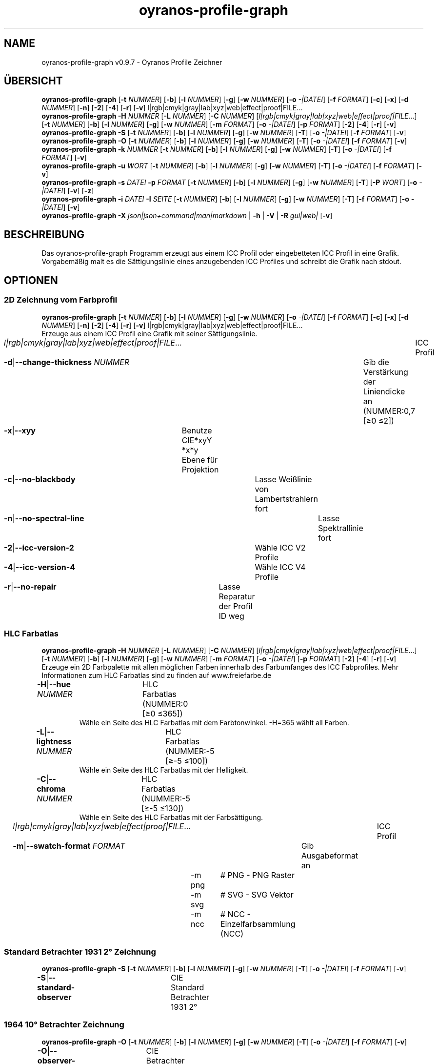 .TH "oyranos-profile-graph" 1 "June 2, 2020" "User Commands"
.SH NAME
oyranos-profile-graph v0.9.7 \- Oyranos Profile Zeichner
.SH ÜBERSICHT
\fBoyranos-profile-graph\fR [\fB\-t\fR \fINUMMER\fR] [\fB\-b\fR] [\fB\-l\fR \fINUMMER\fR] [\fB\-g\fR] [\fB\-w\fR \fINUMMER\fR] [\fB\-o\fR \fI-|DATEI\fR] [\fB\-f\fR \fIFORMAT\fR] [\fB\-c\fR] [\fB\-x\fR] [\fB\-d\fR \fINUMMER\fR] [\fB\-n\fR] [\fB\-2\fR] [\fB\-4\fR] [\fB\-r\fR] [\fB\-v\fR] l|rgb|cmyk|gray|lab|xyz|web|effect|proof|FILE...
.br
\fBoyranos-profile-graph\fR \fB\-H\fR \fINUMMER\fR [\fB\-L\fR \fINUMMER\fR] [\fB\-C\fR \fINUMMER\fR] [\fIl|rgb|cmyk|gray|lab|xyz|web|effect|proof|FILE\fR...] [\fB\-t\fR \fINUMMER\fR] [\fB\-b\fR] [\fB\-l\fR \fINUMMER\fR] [\fB\-g\fR] [\fB\-w\fR \fINUMMER\fR] [\fB\-m\fR \fIFORMAT\fR] [\fB\-o\fR \fI-|DATEI\fR] [\fB\-p\fR \fIFORMAT\fR] [\fB\-2\fR] [\fB\-4\fR] [\fB\-r\fR] [\fB\-v\fR]
.br
\fBoyranos-profile-graph\fR \fB\-S\fR [\fB\-t\fR \fINUMMER\fR] [\fB\-b\fR] [\fB\-l\fR \fINUMMER\fR] [\fB\-g\fR] [\fB\-w\fR \fINUMMER\fR] [\fB\-T\fR] [\fB\-o\fR \fI-|DATEI\fR] [\fB\-f\fR \fIFORMAT\fR] [\fB\-v\fR]
.br
\fBoyranos-profile-graph\fR \fB\-O\fR [\fB\-t\fR \fINUMMER\fR] [\fB\-b\fR] [\fB\-l\fR \fINUMMER\fR] [\fB\-g\fR] [\fB\-w\fR \fINUMMER\fR] [\fB\-T\fR] [\fB\-o\fR \fI-|DATEI\fR] [\fB\-f\fR \fIFORMAT\fR] [\fB\-v\fR]
.br
\fBoyranos-profile-graph\fR \fB\-k\fR \fINUMMER\fR [\fB\-t\fR \fINUMMER\fR] [\fB\-b\fR] [\fB\-l\fR \fINUMMER\fR] [\fB\-g\fR] [\fB\-w\fR \fINUMMER\fR] [\fB\-T\fR] [\fB\-o\fR \fI-|DATEI\fR] [\fB\-f\fR \fIFORMAT\fR] [\fB\-v\fR]
.br
\fBoyranos-profile-graph\fR \fB\-u\fR \fIWORT\fR [\fB\-t\fR \fINUMMER\fR] [\fB\-b\fR] [\fB\-l\fR \fINUMMER\fR] [\fB\-g\fR] [\fB\-w\fR \fINUMMER\fR] [\fB\-T\fR] [\fB\-o\fR \fI-|DATEI\fR] [\fB\-f\fR \fIFORMAT\fR] [\fB\-v\fR]
.br
\fBoyranos-profile-graph\fR \fB\-s\fR \fIDATEI\fR \fB\-p\fR \fIFORMAT\fR [\fB\-t\fR \fINUMMER\fR] [\fB\-b\fR] [\fB\-l\fR \fINUMMER\fR] [\fB\-g\fR] [\fB\-w\fR \fINUMMER\fR] [\fB\-T\fR] [\fB\-P\fR \fIWORT\fR] [\fB\-o\fR \fI-|DATEI\fR] [\fB\-v\fR] [\fB\-z\fR]
.br
\fBoyranos-profile-graph\fR \fB\-i\fR \fIDATEI\fR \fB\-I\fR \fISEITE\fR [\fB\-t\fR \fINUMMER\fR] [\fB\-b\fR] [\fB\-l\fR \fINUMMER\fR] [\fB\-g\fR] [\fB\-w\fR \fINUMMER\fR] [\fB\-T\fR] [\fB\-f\fR \fIFORMAT\fR] [\fB\-o\fR \fI-|DATEI\fR] [\fB\-v\fR]
.br
\fBoyranos-profile-graph\fR \fB\-X\fR \fIjson|json+command|man|markdown\fR | \fB\-h\fR | \fB\-V\fR | \fB\-R\fR \fIgui|web|\fR [\fB\-v\fR]
.SH BESCHREIBUNG
Das oyranos-profile-graph Programm erzeugt aus einem ICC Profil oder eingebetteten ICC Profil in eine Grafik. Vorgabemäßig malt es die Sättigungslinie eines anzugebenden ICC Profiles und schreibt die Grafik nach stdout.
.SH OPTIONEN
.SS
2D Zeichnung vom Farbprofil
\fBoyranos-profile-graph\fR [\fB\-t\fR \fINUMMER\fR] [\fB\-b\fR] [\fB\-l\fR \fINUMMER\fR] [\fB\-g\fR] [\fB\-w\fR \fINUMMER\fR] [\fB\-o\fR \fI-|DATEI\fR] [\fB\-f\fR \fIFORMAT\fR] [\fB\-c\fR] [\fB\-x\fR] [\fB\-d\fR \fINUMMER\fR] [\fB\-n\fR] [\fB\-2\fR] [\fB\-4\fR] [\fB\-r\fR] [\fB\-v\fR] l|rgb|cmyk|gray|lab|xyz|web|effect|proof|FILE...
.br
Erzeuge aus einem ICC Profil eine Grafik mit seiner Sättigungslinie.
.br
.sp
.br
\fIl|rgb|cmyk|gray|lab|xyz|web|effect|proof|FILE\fR...	ICC Profil
.br
\fB\-d\fR|\fB\-\-change-thickness\fR \fINUMMER\fR	Gib die Verstärkung der Liniendicke an (NUMMER:0,7 [≥0 ≤2])
.br
\fB\-x\fR|\fB\-\-xyy\fR	Benutze CIE*xyY *x*y Ebene für Projektion
.br
\fB\-c\fR|\fB\-\-no-blackbody\fR	Lasse Weißlinie von Lambertstrahlern fort
.br
\fB\-n\fR|\fB\-\-no-spectral-line\fR	Lasse Spektrallinie fort
.br
\fB\-2\fR|\fB\-\-icc-version-2\fR	Wähle ICC V2 Profile
.br
\fB\-4\fR|\fB\-\-icc-version-4\fR	Wähle ICC V4 Profile
.br
\fB\-r\fR|\fB\-\-no-repair\fR	Lasse Reparatur der Profil ID weg
.br
.SS
HLC Farbatlas
\fBoyranos-profile-graph\fR \fB\-H\fR \fINUMMER\fR [\fB\-L\fR \fINUMMER\fR] [\fB\-C\fR \fINUMMER\fR] [\fIl|rgb|cmyk|gray|lab|xyz|web|effect|proof|FILE\fR...] [\fB\-t\fR \fINUMMER\fR] [\fB\-b\fR] [\fB\-l\fR \fINUMMER\fR] [\fB\-g\fR] [\fB\-w\fR \fINUMMER\fR] [\fB\-m\fR \fIFORMAT\fR] [\fB\-o\fR \fI-|DATEI\fR] [\fB\-p\fR \fIFORMAT\fR] [\fB\-2\fR] [\fB\-4\fR] [\fB\-r\fR] [\fB\-v\fR]
.br
Erzeuge ein 2D Farbpalette mit allen möglichen Farben innerhalb des Farbumfanges des ICC Fabprofiles. Mehr Informationen zum HLC Farbatlas sind zu finden auf www.freiefarbe.de
.br
.sp
.br
\fB\-H\fR|\fB\-\-hue\fR \fINUMMER\fR	HLC Farbatlas (NUMMER:0 [≥0 ≤365])
.RS
Wähle ein Seite des HLC Farbatlas mit dem Farbtonwinkel. -H=365 wählt all Farben.
.RE
\fB\-L\fR|\fB\-\-lightness\fR \fINUMMER\fR	HLC Farbatlas (NUMMER:-5 [≥-5 ≤100])
.RS
Wähle ein Seite des HLC Farbatlas mit der Helligkeit.
.RE
\fB\-C\fR|\fB\-\-chroma\fR \fINUMMER\fR	HLC Farbatlas (NUMMER:-5 [≥-5 ≤130])
.RS
Wähle ein Seite des HLC Farbatlas mit der Farbsättigung.
.RE
\fIl|rgb|cmyk|gray|lab|xyz|web|effect|proof|FILE\fR...	ICC Profil
.br
\fB\-m\fR|\fB\-\-swatch-format\fR \fIFORMAT\fR	Gib Ausgabeformat an
.br
	\-m png		# PNG - PNG Raster
.br
	\-m svg		# SVG - SVG Vektor
.br
	\-m ncc		# NCC - Einzelfarbsammlung (NCC)
.br
.SS
Standard Betrachter 1931 2° Zeichnung
\fBoyranos-profile-graph\fR \fB\-S\fR [\fB\-t\fR \fINUMMER\fR] [\fB\-b\fR] [\fB\-l\fR \fINUMMER\fR] [\fB\-g\fR] [\fB\-w\fR \fINUMMER\fR] [\fB\-T\fR] [\fB\-o\fR \fI-|DATEI\fR] [\fB\-f\fR \fIFORMAT\fR] [\fB\-v\fR]
.br
\fB\-S\fR|\fB\-\-standard-observer\fR	CIE Standard Betrachter 1931 2°
.br
.SS
1964 10° Betrachter Zeichnung
\fBoyranos-profile-graph\fR \fB\-O\fR [\fB\-t\fR \fINUMMER\fR] [\fB\-b\fR] [\fB\-l\fR \fINUMMER\fR] [\fB\-g\fR] [\fB\-w\fR \fINUMMER\fR] [\fB\-T\fR] [\fB\-o\fR \fI-|DATEI\fR] [\fB\-f\fR \fIFORMAT\fR] [\fB\-v\fR]
.br
\fB\-O\fR|\fB\-\-observer-64\fR	CIE Betrachter 1064 10°
.br
.SS
Spektrumgraph eines Lambertstrahlers
\fBoyranos-profile-graph\fR \fB\-k\fR \fINUMMER\fR [\fB\-t\fR \fINUMMER\fR] [\fB\-b\fR] [\fB\-l\fR \fINUMMER\fR] [\fB\-g\fR] [\fB\-w\fR \fINUMMER\fR] [\fB\-T\fR] [\fB\-o\fR \fI-|DATEI\fR] [\fB\-f\fR \fIFORMAT\fR] [\fB\-v\fR]
.br
\fB\-k\fR|\fB\-\-kelvin\fR \fINUMMER\fR	Lambertstrahler (NUMMER:0 [≥0 ≤25000])
.br
.SS
Beleuchtungsspektrumzeichnung
\fBoyranos-profile-graph\fR \fB\-u\fR \fIWORT\fR [\fB\-t\fR \fINUMMER\fR] [\fB\-b\fR] [\fB\-l\fR \fINUMMER\fR] [\fB\-g\fR] [\fB\-w\fR \fINUMMER\fR] [\fB\-T\fR] [\fB\-o\fR \fI-|DATEI\fR] [\fB\-f\fR \fIFORMAT\fR] [\fB\-v\fR]
.br
\fB\-u\fR|\fB\-\-illuminant\fR \fIWORT\fR	Beleuchtungsspektrum
.br
	\-u A		# Lichtart A - CIE A Strahlungsverteilung
.br
	\-u D50		# Lichtart D50 - CIE D50 Strahlungsverteilung (berechnet)
.br
	\-u D55		# Lichtart D55 - CIE D55 Strahlungsverteilung (berechnet)
.br
	\-u D65		# Lichtart D65 - CIE D65 Strahlungsverteilung (berechnet)
.br
	\-u D65T		# Lichtart D65 T - CIE D65 Strahlungsverteilung
.br
	\-u D75		# Lichtart D75 - CIE D75 Strahlungsverteilung (berechnet)
.br
	\-u D93		# Lichtart D93 - CIE D93 Strahlungsverteilung (berechnet)
.br
.SS
Spektrumgraph
\fBoyranos-profile-graph\fR \fB\-s\fR \fIDATEI\fR \fB\-p\fR \fIFORMAT\fR [\fB\-t\fR \fINUMMER\fR] [\fB\-b\fR] [\fB\-l\fR \fINUMMER\fR] [\fB\-g\fR] [\fB\-w\fR \fINUMMER\fR] [\fB\-T\fR] [\fB\-P\fR \fIWORT\fR] [\fB\-o\fR \fI-|DATEI\fR] [\fB\-v\fR] [\fB\-z\fR]
.br
\fB\-s\fR|\fB\-\-spectral\fR \fIDATEI\fR	Spektrale Eingabe
.br
\fB\-p\fR|\fB\-\-spectral-format\fR \fIFORMAT\fR	Gib spektrales Ausgabeformat an
.br
	\-p png		# PNG - PNG Raster
.br
	\-p svg		# SVG - SVG Vektor
.br
	\-p csv		# CSV - CSV Werte
.br
	\-p ncc		# NCC - Einzelfarbsammlung (NCC)
.br
	\-p cgats		# CGATS - CGATS Werte
.br
	\-p icc-xml		# Icc XML - ICC Einzelfarben Werte
.br
	\-p ppm		# PPM - Spektrales PAM Bild
.br
\fB\-P\fR|\fB\-\-pattern\fR \fIWORT\fR	Filter für Farbnamen
.br
\fB\-z\fR|\fB\-\-scale\fR	Skaliere die Höhe der Spektrumkurve
.br
.SS
Zeige Farbseite
\fBoyranos-profile-graph\fR \fB\-i\fR \fIDATEI\fR \fB\-I\fR \fISEITE\fR [\fB\-t\fR \fINUMMER\fR] [\fB\-b\fR] [\fB\-l\fR \fINUMMER\fR] [\fB\-g\fR] [\fB\-w\fR \fINUMMER\fR] [\fB\-T\fR] [\fB\-f\fR \fIFORMAT\fR] [\fB\-o\fR \fI-|DATEI\fR] [\fB\-v\fR]
.br
\fB\-i\fR|\fB\-\-import\fR \fIDATEI\fR	Farbseiten Eingabe
.RS
Unterstützt werden Farbseiten im NCC Format, welche ein Seiten layout mit referenzierten rgb Werten besitzen. Diese werden auf eine Seite platziert. Solche Seiten können erzeugt werden z.B. mit oyranos-profile-graph --hlc=NUMMER -f ncc
.RE
\fB\-I\fR|\fB\-\-index\fR \fISEITE\fR	Seitenauswahl
.RS
Gib einen Seitenname als Wort oder eine Seitennummer an. -1 listet alle Seitennamen der importierten Datei an.
.RE
.SS
Allgemeine Optionen
\fBoyranos-profile-graph\fR \fB\-X\fR \fIjson|json+command|man|markdown\fR | \fB\-h\fR | \fB\-V\fR | \fB\-R\fR \fIgui|web|\fR [\fB\-v\fR]
.br
\fB\-t\fR|\fB\-\-thickness\fR \fINUMMER\fR	Gib die Liniendicke an (NUMMER:1 [≥0 ≤10])
.br
\fB\-b\fR|\fB\-\-no-border\fR	Lasse Rand aus in Zeichnung
.br
\fB\-l\fR|\fB\-\-background-lightness\fR \fINUMMER\fR	Hintergrund Helligkeit (NUMMER:-1 [≥-1 ≤100])
.br
\fB\-g\fR|\fB\-\-no-color\fR	Zeichne grau
.br
\fB\-w\fR|\fB\-\-width\fR \fINUMMER\fR	Gib Ausgabebildbreite in Pixel an (NUMMER:128 [≥64 ≤4096])
.br
\fB\-T\fR|\fB\-\-raster\fR	Zeichne Gitter
.br
\fB\-o\fR|\fB\-\-output\fR \fI-|DATEI\fR	Gib Ausgabedateiname an, voreingestellt ist stdout
.br
\fB\-f\fR|\fB\-\-format\fR \fIFORMAT\fR	Gib Ausgabeformat PNG oder SVG an, voreingestellt ist PNG
.br
	\-f png		# PNG - PNG Raster
.br
	\-f svg		# SVG - SVG Vektor
.br
\fB\-h\fR|\fB\-\-help\fR	Hilfe
.br
\fB\-X\fR|\fB\-\-export\fR \fIjson|json+command|man|markdown\fR	Exportiere formatierten Text
.RS
Hole Benutzerschnittstelle als Text
.RE
	\-X man		# Handbuch - Hole Unix Handbuchseite
.br
	\-X markdown		# Markdown - Hole formatierten Text
.br
	\-X json		# Json - Hole Oyjl Json Benutzerschnittstelle
.br
	\-X json+command		# Json + Kommando - Hole Oyjl Json Benutzerschnittstelle mit Kommando
.br
	\-X export		# Export - Erhalte Daten für Entwickler
.br
\fB\-R\fR|\fB\-\-render\fR \fIgui|web|\fR	Wähle Darstellung
.RS
Wähle und konfiguriere eine Ausgabeform. -R=gui wird eine grafische Ausgabe starten. -R="port_number:api_path:TLS_private_key:TLS_CA_certificate:style.css" wird einen Web Service starten.
.RE
\fB\-V\fR|\fB\-\-version\fR	Version
.br
\fB\-v\fR|\fB\-\-verbose\fR	plaudernd
.br
.SH UMGEBUNGSVARIABLEN
.TP
OY_DEBUG
.br
Setze das Oyranos Fehlersuchniveau.
.br
Die -v Option kann alternativ benutzt werden.
.br
Der gültige Bereich ist 1-20.
.TP
XDG_DATA_HOME XDG_DATA_DIRS
.br
route Oyranos to top directories containing resources. The derived paths for ICC profiles have a "color/icc" appended. http://www.openicc.org/index.php0,000000title=OpenIccDirectoryProposal.html
.SH BEISPIELE
.TP
Zeichne ICC Profil
.br
oyranos-profile-graph ICC_PROFILE
.TP
Zeige Sättigungslinien von zwei Profilen in CIE*ab 256 Bildpunkte breit, ohne Spectrallinie und mit dickeren Linien:
.br
oyranos-profile-graph -w 256 -n -t 3 sRGB.icc ProPhoto-RGB.icc
.TP
Zeige HLC Farbatlas Muster
.br
oyranos-profile-graph -H=90 -o HLC_H090.png cmyk web
.br
Farbmuster werden nur angezeigt, wenn sie im Farbraum von sowohl CMYK und dem web Farbprofil enthalten sind.
.TP
Zeige die Standard Betrachter Spektralfunktion als Kurven:
.br
oyranos-profile-graph --standard-observer -o CIE-StdObserver.png
.SH SIEHE AUCH
.TP
oyranos-profile(1) oyranos-config(1) oyranos-policy(1) oyranos(3)
.br
.TP
http://www.oyranos.org
.br
.SH AUTOR
Kai-Uwe Behrmann http://www.oyranos.org
.SH KOPIERRECHT
© 2005-2020 Kai-Uwe Behrmann and others
.br
Lizenz: newBSD http://www.oyranos.org
.SH FEHLER
https://www.github.com/oyranos-cms/oyranos/issues 


